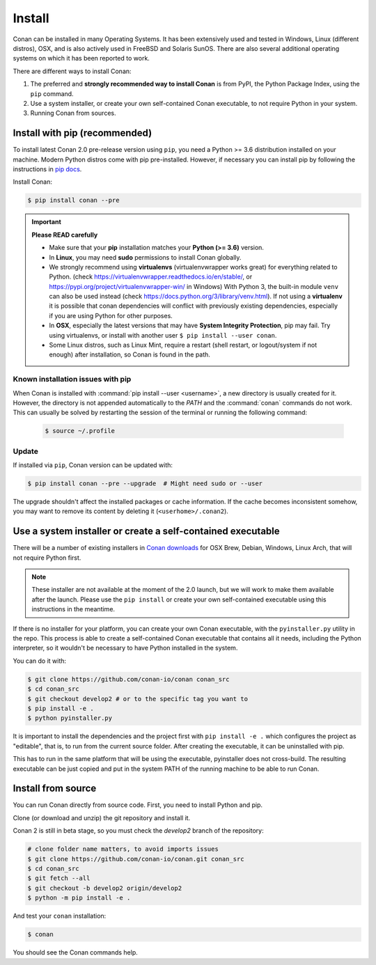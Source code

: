 .. _install:

Install
=======

Conan can be installed in many Operating Systems. It has been extensively used and tested in Windows, Linux (different distros), OSX, and is
also actively used in FreeBSD and Solaris SunOS. There are also several additional operating systems on which it has been reported to work.

There are different ways to install Conan:

1. The preferred and **strongly recommended way to install Conan** is from PyPI, the Python Package Index, using the ``pip`` command.
2. Use a system installer, or create your own self-contained Conan executable, to not require Python in your system.
3. Running Conan from sources.

Install with pip (recommended)
------------------------------

To install latest Conan 2.0 pre-release version using ``pip``, you need a Python >= 3.6
distribution installed on your machine. Modern Python distros come with pip pre-installed.
However, if necessary you can install pip by following the instructions in `pip docs`_.


Install Conan:

.. code-block:: bash

    $ pip install conan --pre

.. important::

    **Please READ carefully**

    - Make sure that your **pip** installation matches your **Python (>= 3.6)** version.
    - In **Linux**, you may need **sudo** permissions to install Conan globally.
    - We strongly recommend using **virtualenvs** (virtualenvwrapper works great) for everything related to Python.
      (check https://virtualenvwrapper.readthedocs.io/en/stable/, or https://pypi.org/project/virtualenvwrapper-win/ in Windows)
      With Python 3, the built-in module ``venv`` can also be used instead (check https://docs.python.org/3/library/venv.html).
      If not using a **virtualenv** it is possible that conan dependencies will conflict with previously existing dependencies,
      especially if you are using Python for other purposes.
    - In **OSX**, especially the latest versions that may have **System Integrity Protection**, pip may fail. Try using virtualenvs, or
      install with another user ``$ pip install --user conan``.
    - Some Linux distros, such as Linux Mint, require a restart (shell restart, or logout/system if not enough) after
      installation, so Conan is found in the path.


Known installation issues with pip
++++++++++++++++++++++++++++++++++

When Conan is installed with :command:`pip install --user <username>`, a new directory is usually created for it. However, the directory is not appended automatically to the `PATH` and the :command:`conan` commands do not work. This can usually be solved by restarting the session of the terminal or running the following command:

  .. code-block:: bash

      $ source ~/.profile


.. _conan_update:

Update
++++++

If installed via ``pip``, Conan version can be updated with:

.. code-block:: bash

    $ pip install conan --pre --upgrade  # Might need sudo or --user

The upgrade shouldn't affect the installed packages or cache information. If the cache becomes inconsistent somehow, you may want to remove its content by deleting it (``<userhome>/.conan2``).


Use a system installer or create a self-contained executable
------------------------------------------------------------

There will be a number of existing installers in `Conan downloads`_ for OSX Brew, Debian, Windows, Linux Arch, that will not require Python first.

.. note::

  These installer are not available at the moment of the 2.0 launch, but we will work to make them available after the launch.
  Please use the ``pip install`` or create your own self-contained executable using this instructions in the meantime.


If there is no installer for your platform, you can create your own Conan executable, with the ``pyinstaller.py`` utility in the repo. This process is able to create a self-contained Conan executable that contains all it needs,
including the Python interpreter, so it wouldn't be necessary to have Python installed in the system.

You can do it with: 

.. code-block:: bash

  $ git clone https://github.com/conan-io/conan conan_src
  $ cd conan_src
  $ git checkout develop2 # or to the specific tag you want to
  $ pip install -e . 
  $ python pyinstaller.py


It is important to install the dependencies and the project first with ``pip install -e .`` which configures the project as "editable", that is, to run from the current source folder. After creating the executable, it can be uninstalled with pip.

This has to run in the same platform that will be using the executable, pyinstaller does not cross-build. The resulting executable can be just copied and put in the system PATH of the running machine to be able to run Conan.


Install from source
-------------------

You can run Conan directly from source code. First, you need to install Python and pip.

Clone (or download and unzip) the git repository and install it.

Conan 2 is still in beta stage, so you must check the `develop2` branch of the repository:

.. code-block:: bash

    # clone folder name matters, to avoid imports issues
    $ git clone https://github.com/conan-io/conan.git conan_src
    $ cd conan_src
    $ git fetch --all
    $ git checkout -b develop2 origin/develop2
    $ python -m pip install -e .

And test your ``conan`` installation:

.. code-block:: bash

    $ conan

You should see the Conan commands help.


.. _`pip docs`: https://pip.pypa.io/en/stable/installing/
.. _`Conan downloads`: https://conan.io/downloads